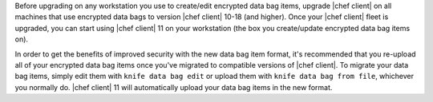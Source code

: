 .. The contents of this file are included in multiple topics.
.. This file should not be changed in a way that hinders its ability to appear in multiple documentation sets.

Before upgrading on any workstation you use to create/edit encrypted data bag items, upgrade |chef client| on all machines that use encrypted data bags to version |chef client| 10-18 (and higher). Once your |chef client| fleet is upgraded, you can start using |chef client| 11 on your workstation (the box you create/update encrypted data bag items on).

In order to get the benefits of improved security with the new data bag item format, it's recommended that you re-upload all of your encrypted data bag items once you've migrated to compatible versions of |chef client|. To migrate your data bag items, simply edit them with ``knife data bag edit`` or upload them with ``knife data bag from file``, whichever you normally do. |chef client| 11 will automatically upload your data bag items in the new format.